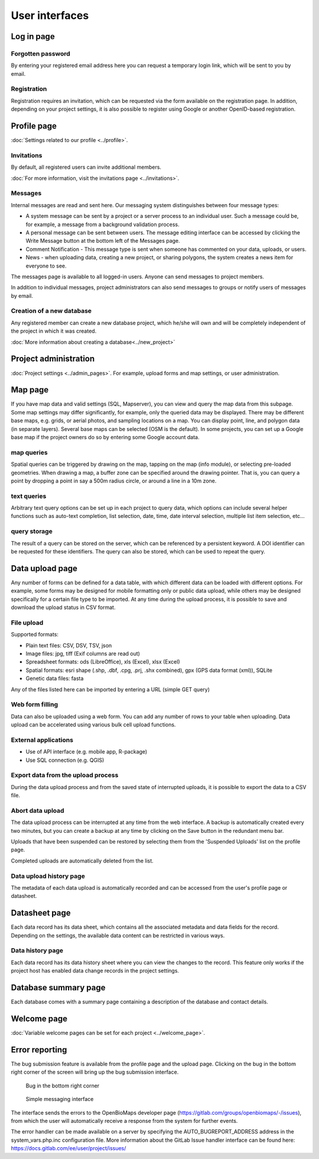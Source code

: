 .. _user-interfaces:

User interfaces
***************


Log in page
===========

Forgotten password
------------------
By entering your registered email address here you can request a temporary login link, which will be sent to you by email.

Registration
------------
Registration requires an invitation, which can be requested via the form available on the registration page. In addition, depending on your project settings, it is also possible to register using Google or another OpenID-based registration.

Profile page
============
:doc:`Settings related to our profile <../profile>`.

Invitations
-----------
By default, all registered users can invite additional members.

:doc:`For more information, visit the invitations page <../invitations>`.

Messages
--------
Internal messages are read and sent here. Our messaging system distinguishes between four message types:

* A system message can be sent by a project or a server process to an individual user. Such a message could be, for example, a message from a background validation process.
* A personal message can be sent between users. The message editing interface can be accessed by clicking the Write Message button at the bottom left of the Messages page.
* Comment Notification - This message type is sent when someone has commented on your data, uploads, or users.
* News - when uploading data, creating a new project, or sharing polygons, the system creates a news item for everyone to see.

The messages page is available to all logged-in users. Anyone can send messages to project members.

In addition to individual messages, project administrators can also send messages to groups or notify users of messages by email.

Creation of a new database
--------------------------
Any registered member can create a new database project, which he/she will own and will be completely independent of the project in which it was created.

:doc:`More information about creating a database<../new_project>`


Project administration
======================
:doc:`Project settings <../admin_pages>`. For example, upload forms and map settings, or user administration.


Map page
========

If you have map data and valid settings (SQL, Mapserver), you can view and query the map data from this subpage. Some map settings may differ significantly, for example, only the queried data may be displayed. There may be different base maps, e.g. grids, or aerial photos, and sampling locations on a map. You can display point, line, and polygon data (in separate layers). Several base maps can be selected (OSM is the default). In some projects, you can set up a Google base map if the project owners do so by entering some Google account data.

map queries
-----------
Spatial queries can be triggered by drawing on the map, tapping on the map (info module), or selecting pre-loaded geometries. When drawing a map, a buffer zone can be specified around the drawing pointer. That is, you can query a point by dropping a point in say a 500m radius circle, or around a line in a 10m zone.

text queries
------------
Arbitrary text query options can be set up in each project to query data, which options can include several helper functions such as auto-text completion, list selection, date, time, date interval selection, multiple list item selection, etc...

query storage
-------------
The result of a query can be stored on the server, which can be referenced by a persistent keyword. A DOI identifier can be requested for these identifiers. The query can also be stored, which can be used to repeat the query.



Data upload page
================
Any number of forms can be defined for a data table, with which different data can be loaded with different options. For example, some forms may be designed for mobile formatting only or public data upload, while others may be designed specifically for a certain file type to be imported.
At any time during the upload process, it is possible to save and download the upload status in CSV format.

File upload
-----------
Supported formats: 
        
- Plain text files: CSV, DSV, TSV, json
- Image files: jpg, tiff (Exif columns are read out)
- Spreadsheet formats: ods (LibreOffice), xls (Excel), xlsx (Excel)
- Spatial formats: esri shape (.shp, .dbf, .cpg, .prj, .shx combined), gpx (GPS data format (xml)), SQLite
- Genetic data files: fasta
        
Any of the files listed here can be imported by entering a URL (simple GET query)

Web form filling
----------------
Data can also be uploaded using a web form. You can add any number of rows to your table when uploading. Data upload can be accelerated using various bulk cell upload functions.

External applications
---------------------
    
* Use of API interface (e.g. mobile app, R-package)
* Use SQL connection (e.g. QGIS)

Export data from the upload process
-----------------------------------
During the data upload process and from the saved state of interrupted uploads, it is possible to export the data to a CSV file.

Abort data upload
-----------------
The data upload process can be interrupted at any time from the web interface. A backup is automatically created every two minutes, but you can create a backup at any time by clicking on the Save button in the redundant menu bar. 

Uploads that have been suspended can be restored by selecting them from the 'Suspended Uploads' list on the profile page.

Completed uploads are automatically deleted from the list.

Data upload history page
------------------------
The metadata of each data upload is automatically recorded and can be accessed from the user's profile page or datasheet.

Datasheet page
==============
Each data record has its data sheet, which contains all the associated metadata and data fields for the record. Depending on the settings, the available data content can be restricted in various ways.

Data history page
-----------------
Each data record has its data history sheet where you can view the changes to the record. This feature only works if the project host has enabled data change records in the project settings.


Database summary page
=====================
Each database comes with a summary page containing a description of the database and contact details.


Welcome page
============
:doc:`Variable welcome pages can be set for each project <../welcome_page>`.


Error reporting
===============
The bug submission feature is available from the profile page and the upload page. Clicking on the bug in the bottom right corner of the screen will bring up the bug submission interface.

.. figure:: images/hiba_1.jpg
   :scale: 100 %
   :alt: hiding beetle
   
   Bug in the bottom right corner

.. figure:: images/hiba_2.jpg
   :scale: 100 %
   :alt: Error sending interface
   
   Simple messaging interface
   
The interface sends the errors to the OpenBioMaps developer page (https://gitlab.com/groups/openbiomaps/-/issues), from which the user will automatically receive a response from the system for further events.

The error handler can be made available on a server by specifying the AUTO_BUGREPORT_ADDRESS address in the system_vars.php.inc configuration file. More information about the GitLab Issue handler interface can be found here: https://docs.gitlab.com/ee/user/project/issues/
